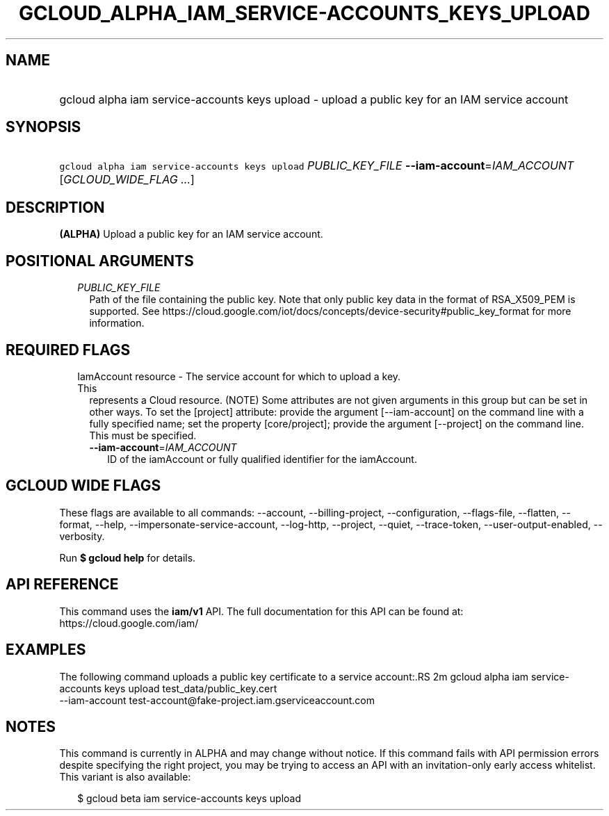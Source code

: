
.TH "GCLOUD_ALPHA_IAM_SERVICE\-ACCOUNTS_KEYS_UPLOAD" 1



.SH "NAME"
.HP
gcloud alpha iam service\-accounts keys upload \- upload a public key for an IAM service account



.SH "SYNOPSIS"
.HP
\f5gcloud alpha iam service\-accounts keys upload\fR \fIPUBLIC_KEY_FILE\fR \fB\-\-iam\-account\fR=\fIIAM_ACCOUNT\fR [\fIGCLOUD_WIDE_FLAG\ ...\fR]



.SH "DESCRIPTION"

\fB(ALPHA)\fR Upload a public key for an IAM service account.



.SH "POSITIONAL ARGUMENTS"

.RS 2m
.TP 2m
\fIPUBLIC_KEY_FILE\fR
Path of the file containing the public key. Note that only public key data in
the format of RSA_X509_PEM is supported. See
https://cloud.google.com/iot/docs/concepts/device\-security#public_key_format
for more information.


.RE
.sp

.SH "REQUIRED FLAGS"

.RS 2m
.TP 2m

IamAccount resource \- The service account for which to upload a key. This
represents a Cloud resource. (NOTE) Some attributes are not given arguments in
this group but can be set in other ways. To set the [project] attribute: provide
the argument [\-\-iam\-account] on the command line with a fully specified name;
set the property [core/project]; provide the argument [\-\-project] on the
command line. This must be specified.

.RS 2m
.TP 2m
\fB\-\-iam\-account\fR=\fIIAM_ACCOUNT\fR
ID of the iamAccount or fully qualified identifier for the iamAccount.


.RE
.RE
.sp

.SH "GCLOUD WIDE FLAGS"

These flags are available to all commands: \-\-account, \-\-billing\-project,
\-\-configuration, \-\-flags\-file, \-\-flatten, \-\-format, \-\-help,
\-\-impersonate\-service\-account, \-\-log\-http, \-\-project, \-\-quiet,
\-\-trace\-token, \-\-user\-output\-enabled, \-\-verbosity.

Run \fB$ gcloud help\fR for details.



.SH "API REFERENCE"

This command uses the \fBiam/v1\fR API. The full documentation for this API can
be found at: https://cloud.google.com/iam/



.SH "EXAMPLES"

The following command uploads a public key certificate to a service account:.RS 2m
gcloud alpha iam service\-accounts keys upload test_data/public_key.cert
  \-\-iam\-account test\-account@fake\-project.iam.gserviceaccount.com

.RE



.SH "NOTES"

This command is currently in ALPHA and may change without notice. If this
command fails with API permission errors despite specifying the right project,
you may be trying to access an API with an invitation\-only early access
whitelist. This variant is also available:

.RS 2m
$ gcloud beta iam service\-accounts keys upload
.RE

